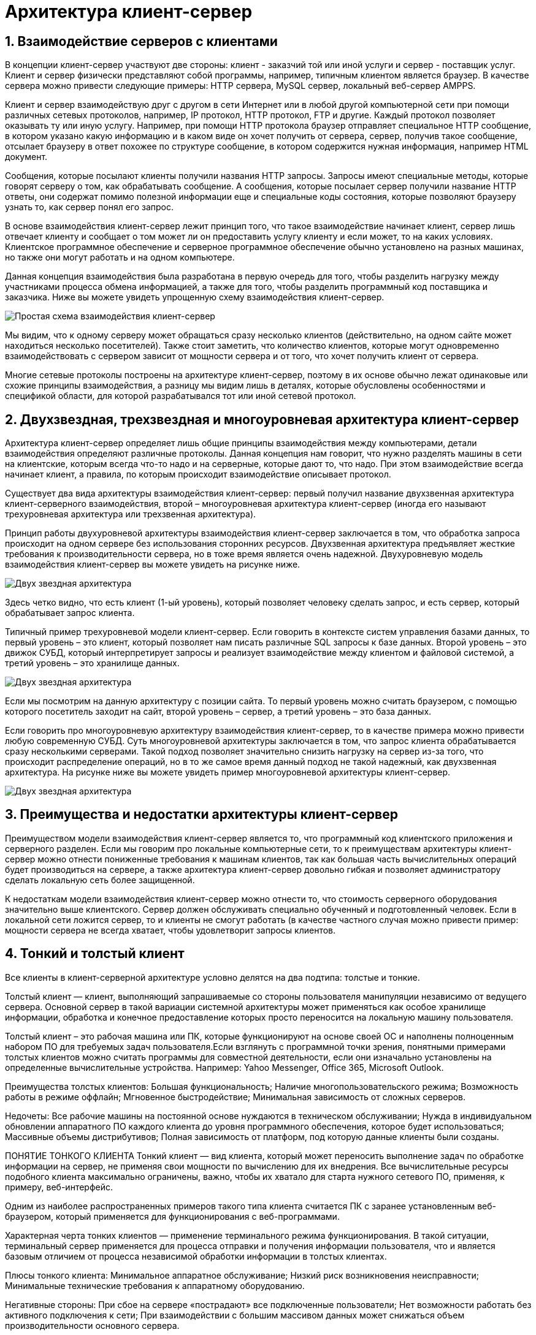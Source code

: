 = Архитектура клиент-сервер
:imagesdir: ../assets/img/maven

:source-highlighter: prettify
:sectnums:
:toc:
:toclevels: 2

:toc!:

== Взаимодействие серверов с клиентами
В концепции клиент-сервер участвуют две стороны: клиент - заказчий той или иной услуги и сервер - поставщик услуг.
Клиент и сервер физически представляют собой программы, например, типичным клиентом является браузер.
В качестве сервера можно привести следующие примеры: HTTP сервера, MySQL сервер, локальный веб-сервер AMPPS.

Клиент и сервер взаимодействую друг с другом в сети Интернет или в любой другой компьютерной сети при помощи
различных сетевых протоколов, например, IP протокол, HTTP протокол, FTP и другие.
Каждый протокол позволяет оказывать ту или иную услугу. Например, при помощи HTTP протокола браузер отправляет
специальное HTTP сообщение, в котором указано какую информацию и в каком виде он хочет получить от сервера,
сервер, получив такое сообщение, отсылает браузеру в ответ похожее по структуре сообщение,
в котором содержится нужная информация, например HTML документ.

Сообщения, которые посылают клиенты получили названия HTTP запросы. Запросы имеют специальные методы,
которые говорят серверу о том, как обрабатывать сообщение. А сообщения, которые посылает сервер получили название
HTTP ответы, они содержат помимо полезной информации еще и специальные коды состояния, которые позволяют браузеру
узнать то, как сервер понял его запрос.

В основе взаимодействия клиент-сервер лежит принцип того, что такое взаимодействие начинает клиент,
сервер лишь отвечает клиенту и сообщает о том может ли он предоставить услугу клиенту и если может,
то на каких условиях. Клиентское программное обеспечение и серверное программное обеспечение обычно установлено
на разных машинах, но также они могут работать и на одном компьютере.

Данная концепция взаимодействия была разработана в первую очередь для того, чтобы разделить нагрузку между
участниками процесса обмена информацией, а также для того, чтобы разделить программный код поставщика и заказчика.
Ниже вы можете увидеть упрощенную схему взаимодействия клиент-сервер.

image::client-server.jpg[Простая схема взаимодействия клиент-сервер]

Мы видим, что к одному серверу может обращаться сразу несколько клиентов (действительно,
на одном сайте может находиться несколько посетителей). Также стоит заметить, что количество клиентов,
которые могут одновременно взаимодействовать с сервером зависит от мощности сервера и от того, что хочет
получить клиент от сервера.

Многие сетевые протоколы построены на архитектуре клиент-сервер, поэтому в их основе обычно лежат одинаковые или
схожие принципы взаимодействия, а разницу мы видим лишь в деталях, которые обусловлены особенностями и
спецификой области, для которой разрабатывался тот или иной сетевой протокол.

== Двухзвездная, трехзвездная и многоуровневая архитектура клиент-сервер
Архитектура клиент-сервер определяет лишь общие принципы взаимодействия между компьютерами, детали взаимодействия
определяют различные протоколы. Данная концепция нам говорит, что нужно разделять машины в сети на клиентские,
которым всегда что-то надо и на серверные, которые дают то, что надо.
При этом взаимодействие всегда начинает клиент, а правила, по которым происходит взаимодействие описывает протокол.

Существует два вида архитектуры взаимодействия клиент-сервер: первый получил название двухзвенная архитектура
клиент-серверного взаимодействия, второй – многоуровневая архитектура клиент-сервер (иногда его называют
трехуровневая архитектура или трехзвенная архитектура).

Принцип работы двухуровневой архитектуры взаимодействия клиент-сервер заключается в том, что обработка запроса
происходит на одном сервере без использования сторонних ресурсов. Двухзвенная архитектура предъявляет жесткие
требования к производительности сервера, но в тоже время является очень надежной. Двухуровневую модель
взаимодействия клиент-сервер вы можете увидеть на рисунке ниже.

image::two-star-architecture.png[Двух звездная архитектура]

Здесь четко видно, что есть клиент (1-ый уровень), который позволяет человеку сделать запрос,
и есть сервер, который обрабатывает запрос клиента.

Типичный пример трехуровневой модели клиент-сервер. Если говорить в контексте систем управления базами данных,
то первый уровень – это клиент, который позволяет нам писать различные SQL запросы к базе данных.
Второй уровень – это движок СУБД, который интерпретирует
запросы и реализует взаимодействие между клиентом и файловой системой, а третий уровень – это хранилище данных.

image::three-star-architecture.png[Двух звездная архитектура]

Если мы посмотрим на данную архитектуру с позиции сайта. То первый уровень можно считать браузером, с
помощью которого посетитель заходит на сайт, второй уровень – сервер, а третий уровень –
это база данных.

Если говорить про многоуровневую архитектуру взаимодействия клиент-сервер, то в качестве примера
можно привести любую современную СУБД. Суть многоуровневой архитектуры заключается в том, что запрос
клиента обрабатывается сразу несколькими серверами. Такой подход позволяет значительно снизить нагрузку
на сервер из-за того, что происходит распределение операций, но в то же самое время данный подход не такой надежный,
как двухзвенная архитектура.
На рисунке ниже вы можете увидеть пример многоуровневой архитектуры клиент-сервер.

image::multi-tier-architecture.png[Двух звездная архитектура]

== Преимущества и недостатки архитектуры клиент-сервер
Преимуществом модели взаимодействия клиент-сервер является то, что программный код клиентского приложения и
серверного разделен. Если мы говорим про локальные компьютерные сети, то к преимуществам архитектуры клиент-сервер
можно отнести пониженные требования к машинам клиентов, так как большая часть вычислительных операций будет
производиться на сервере, а также архитектура клиент-сервер довольно гибкая и позволяет администратору сделать
локальную сеть более защищенной.

К недостаткам модели взаимодействия клиент-сервер можно отнести то, что стоимость серверного оборудования
значительно выше клиентского. Сервер должен обслуживать специально обученный и подготовленный человек.
Если в локальной сети ложится сервер, то и клиенты не смогут работать
(в качестве частного случая можно привести пример: мощности сервера не всегда хватает,
чтобы удовлетворит запросы клиентов.

== Тонкий и толстый клиент
Все клиенты в клиент-серверной архитектуре условно делятся на два подтипа: толстые и тонкие.

Толстый клиент — клиент, выполняющий запрашиваемые со стороны пользователя манипуляции независимо от ведущего сервера.
Основной сервер в такой вариации системной архитектуры может применяться как особое хранилище информации, обработка и
конечное предоставление которых просто переносится на локальную машину пользователя.

Толстый клиент – это рабочая машина или ПК, которые функционируют на основе своей ОС и наполнены полноценным набором ПО
для требуемых задач пользователя.Если взглянуть с программной точки зрения, понятными примерами толстых клиентов можно
считать программы для совместной деятельности, если они изначально установлены на определенные вычислительные устройства.
Например: Yahoo Messenger, Office 365, Microsoft Outlook.

Преимущества толстых клиентов:
Большая функциональность;
Наличие многопользовательского режима;
Возможность работы в режиме оффлайн;
Мгновенное быстродействие;
Минимальная зависимость от сложных серверов.

Недочеты:
Все рабочие машины на постоянной основе нуждаются в техническом обслуживании;
Нужда в индивидуальном обновлении аппаратного ПО каждого клиента до уровня программного обеспечения,
которое будет использоваться;
Массивные объемы дистрибутивов;
Полная зависимость от платформ, под которую данные клиенты были созданы.



ПОНЯТИЕ ТОНКОГО КЛИЕНТА
Тонкий клиент — вид клиента, который может переносить выполнение задач по обработке информации на сервер, не применяя
свои мощности по вычислению для их внедрения. Все вычислительные ресурсы подобного клиента максимально ограничены,
важно, чтобы их хватало для старта нужного сетевого ПО, применяя, к примеру, веб-интерфейс.

Одним из наиболее распространенных примеров такого типа клиента считается ПК с заранее установленным веб-браузером,
который применяется для функционирования с веб-программами.

Характерная черта тонких клиентов — применение терминального режима функционирования. В такой ситуации, терминальный
сервер применяется для процесса отправки и получения информации пользователя, что и является базовым отличием от
процесса независимой обработки информации в толстых клиентах.

Плюсы тонкого клиента:
Минимальное аппаратное обслуживание;
Низкий риск возникновения неисправности;
Минимальные технические требования к аппаратному оборудованию.

Негативные стороны:
При сбое на сервере «пострадают» все подключенные пользователи;
Нет возможности работать без активного подключения к сети;
При взаимодействии с большим массивом данных может снижаться объем производительности основного сервера.

КАКАЯ МЕЖДУ НИМИ РАЗНИЦА?
Базовые отличия между ними – это варианты обработки данных.
Толстые клиенты работают с информацией на основе собственных аппаратных и программных возможностей,
в то же время тонкие применяют ПО центрального сервера только чтобы обработать данные,
предоставляя системе лишь требуемый графический интерфейс для выполнения работы пользователем. Это значит,
что в роли тонких клиентов иногда мы можем увидеть устаревшие или не очень производительные ПК.